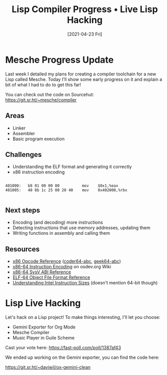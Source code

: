 #+title: Lisp Compiler Progress • Live Lisp Hacking
#+date: [2021-04-23 Fri]
#+video: E-g3Ls1GRz4

* Mesche Progress Update

Last week I detailed my plans for creating a compiler toolchain for a new Lisp called Mesche.  Today I'll show some early progress on it and explain a bit of what I had to do to get this far!

You can check out the code on Sourcehut: https://git.sr.ht/~mesche/compiler

** Areas

- Linker
- Assembler
- Basic program execution

** Challenges

- Understanding the ELF format and generating it correctly
- x86 instruction encoding

#+begin_src

  401000:	b8 01 00 00 00       	mov    $0x1,%eax
  401005:	48 8b 1c 25 00 20 40 	mov    0x402000,%rbx

#+end_src


** Next steps

- Encoding (and decoding) more instructions
- Detecting instructions that use memory addresses, updating them
- Writing functions in assembly and calling them

** Resources

- [[http://ref.x86asm.net/][x86 Opcode Reference]] ([[http://ref.x86asm.net/coder64-abc.html][coder64-abc]], [[http://ref.x86asm.net/geek64-abc.html][geek64-abc]])
- [[https://wiki.osdev.org/X86-64_Instruction_Encoding#Usage][x86-64 Instruction Encoding]] on osdev.org Wiki
- [[https://refspecs.linuxfoundation.org/elf/x86_64-SysV-psABI.pdf][x86-64 SysV ABI Reference]]
- [[https://uclibc.org/docs/elf-64-gen.pdf][ELF-64 Object File Format Reference]]
- [[https://www.swansontec.com/sintel.html][Understanding Intel Instruction Sizes]] (doesn't mention 64-bit though)

* Lisp Live Hacking

Let's hack on a Lisp project!  To make things interesting, I'll let you choose:

- Gemini Exporter for Org Mode
- Mesche Compiler
- Music Player in Guile Scheme

Cast your vote here: https://fast-poll.com/poll/1387af43

We ended up working on the Gemini exporter, you can find the code here:

https://git.sr.ht/~daviwil/ox-gemini-clean
